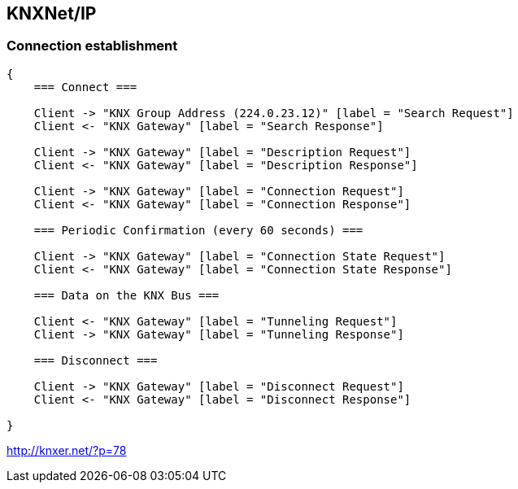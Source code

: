 //
//  Licensed to the Apache Software Foundation (ASF) under one or more
//  contributor license agreements.  See the NOTICE file distributed with
//  this work for additional information regarding copyright ownership.
//  The ASF licenses this file to You under the Apache License, Version 2.0
//  (the "License"); you may not use this file except in compliance with
//  the License.  You may obtain a copy of the License at
//
//      http://www.apache.org/licenses/LICENSE-2.0
//
//  Unless required by applicable law or agreed to in writing, software
//  distributed under the License is distributed on an "AS IS" BASIS,
//  WITHOUT WARRANTIES OR CONDITIONS OF ANY KIND, either express or implied.
//  See the License for the specific language governing permissions and
//  limitations under the License.
//
:imagesdir: img/
:icons: font

== KNXNet/IP

=== Connection establishment


[seqdiag,knx-connection]
....
{
    === Connect ===

    Client -> "KNX Group Address (224.0.23.12)" [label = "Search Request"]
    Client <- "KNX Gateway" [label = "Search Response"]

    Client -> "KNX Gateway" [label = "Description Request"]
    Client <- "KNX Gateway" [label = "Description Response"]

    Client -> "KNX Gateway" [label = "Connection Request"]
    Client <- "KNX Gateway" [label = "Connection Response"]

    === Periodic Confirmation (every 60 seconds) ===

    Client -> "KNX Gateway" [label = "Connection State Request"]
    Client <- "KNX Gateway" [label = "Connection State Response"]

    === Data on the KNX Bus ===

    Client <- "KNX Gateway" [label = "Tunneling Request"]
    Client -> "KNX Gateway" [label = "Tunneling Response"]

    === Disconnect ===

    Client -> "KNX Gateway" [label = "Disconnect Request"]
    Client <- "KNX Gateway" [label = "Disconnect Response"]

}
....

http://knxer.net/?p=78